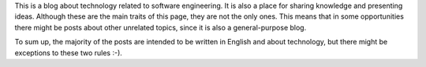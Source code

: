 .. title: About this blog
.. slug: about-this-blog
.. date: 2014-06-07 15:34:48 UTC-03:00
.. tags: 
.. link: 
.. description: 
.. type: text

This is a blog about technology related to software engineering. It is
also a place for sharing knowledge and presenting ideas. Although these are the
main traits of this page, they are not the only ones. This means that in some
opportunities there might be posts about other unrelated topics, since it is also
a general-purpose blog.

To sum up, the majority of the posts are intended to be written in English and
about technology, but there might be exceptions to these two rules :-).
